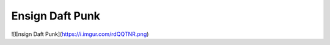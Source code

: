 ================
Ensign Daft Punk
================


![Ensign Daft Punk](https://i.imgur.com/rdQQTNR.png)
